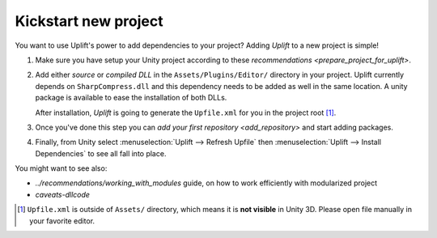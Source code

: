 Kickstart new project
=====================

You want to use Uplift's power to add dependencies to your project? Adding *Uplift* to a new project is simple!

1. Make sure you have setup your Unity project according to these `recommendations <prepare_project_for_uplift>`.

2. Add either *source* or *compiled DLL* in the ``Assets/Plugins/Editor/``
   directory in your project. Uplift currently depends on ``SharpCompress.dll`` and this dependency needs to be added as well in the same location.
   A unity package is available to ease the installation of both DLLs.

   After installation, *Uplift* is going to generate the ``Upfile.xml`` for you in the project root [#upfile_location]_.

3. Once you've done this step you can `add your first repository <add_repository>` and start adding packages.

4. Finally, from Unity select :menuselection:`Uplift --> Refresh Upfile` then :menuselection:`Uplift --> Install Dependencies` to see all fall into place.


You might want to see also:

- `../recommendations/working_with_modules` guide, on how to work efficiently with modularized project
- `caveats-dllcode`

.. [#upfile_location] ``Upfile.xml`` is outside of ``Assets/`` directory, which means it is **not
                      visible** in Unity 3D. Please open file manually in your favorite editor.
